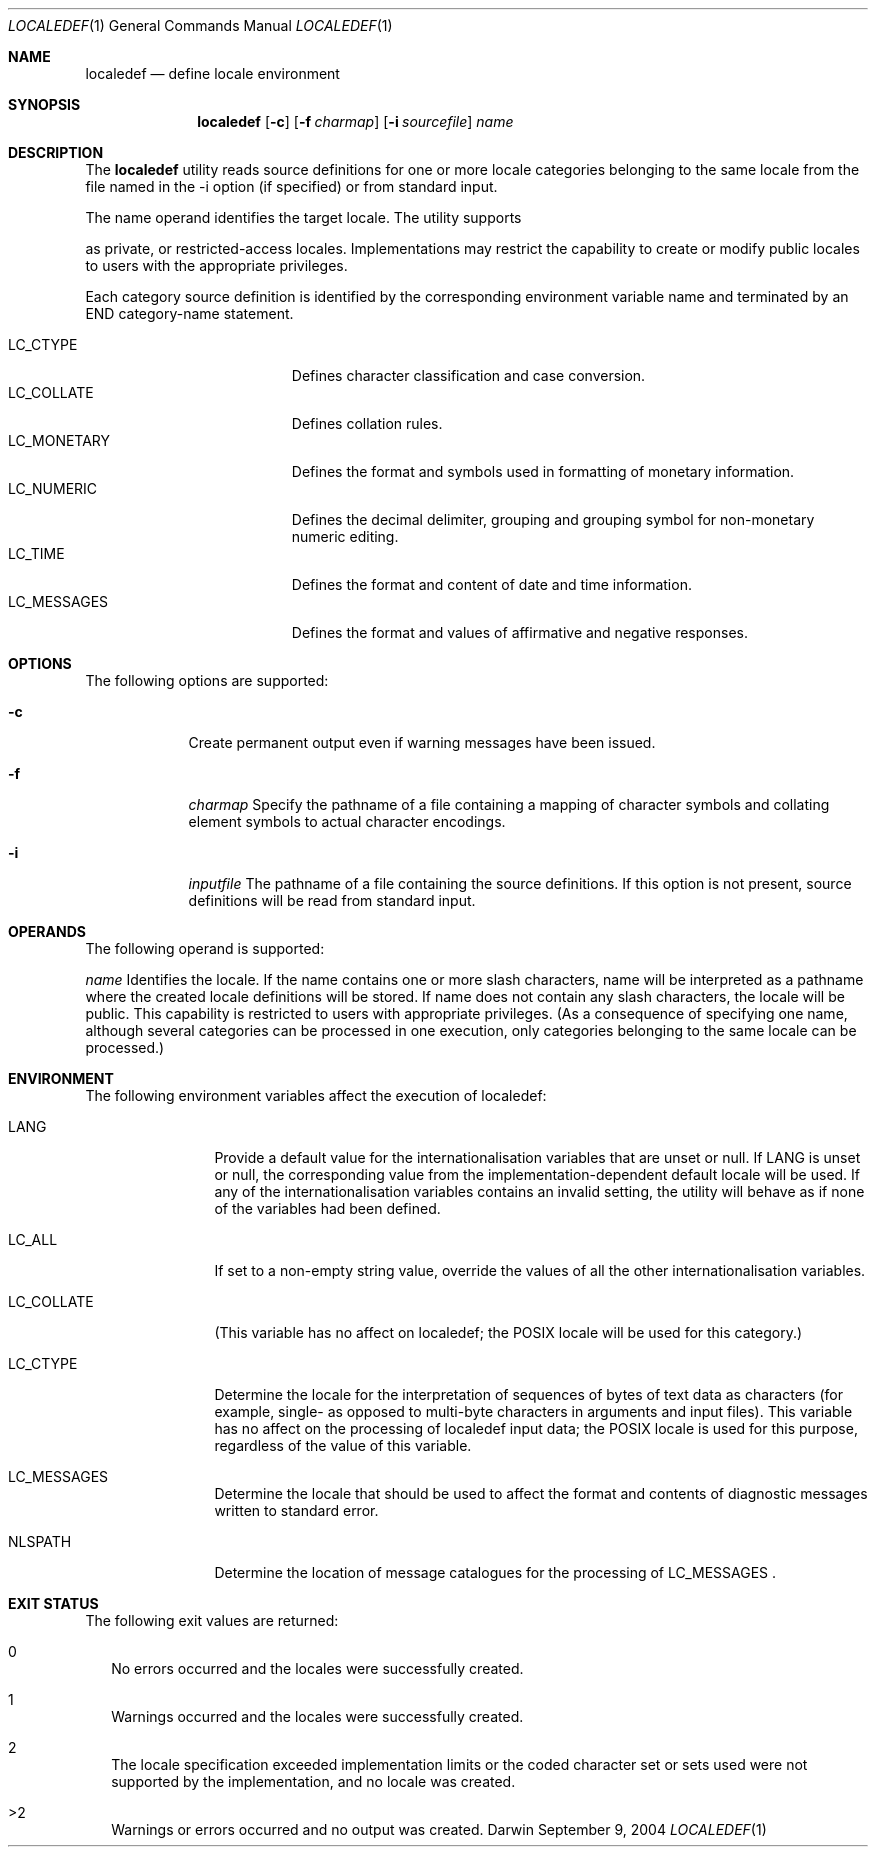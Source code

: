.\"Modified from man(1) of FreeBSD, the NetBSD mdoc.template, and mdoc.samples.
.Dd September 9, 2004
.Dt LOCALEDEF 1
.Os Darwin
.Sh NAME
.Nm localedef
.Nd define locale environment
.Sh SYNOPSIS
.Nm
.Op Fl c
.Op Fl f Ar charmap
.Op Fl i Ar sourcefile
.Ar name
." localedef [-c][-f charmap][-i sourcefile] name
.Sh DESCRIPTION
The 
.Nm
utility reads source definitions for one or more locale categories
belonging to the same locale from the file named in the -i option
(if specified) or from standard input.
.Pp
The name operand identifies the target locale. The utility supports
.Pp
as private, or restricted-access locales. Implementations may
restrict the capability to create or modify public locales to users
with the appropriate privileges.
.Pp
Each category source definition is identified by the corresponding
environment variable name and terminated by an END category-name
statement.
.Pp
.Bl -tag -width "LC_MONETARY" -compact -offset indent
.It LC_CTYPE
Defines character classification and case conversion.
.It LC_COLLATE
Defines collation rules.
.It LC_MONETARY
Defines the format and symbols used in formatting of monetary information.
.It LC_NUMERIC
Defines the decimal delimiter, grouping and grouping symbol for non-monetary numeric editing.
.It LC_TIME
Defines the format and content of date and time information.
.It LC_MESSAGES
Defines the format and values of affirmative and negative responses.
.El
.Sh OPTIONS
The following options are supported:
.Pp
.Bl -tag -width -indent
.It Fl c
Create permanent output even if warning messages have been issued.
.It Fl f
.Ar charmap
Specify the pathname of a file containing a mapping of character symbols and collating element symbols to actual character encodings.
.It Fl i
.Ar inputfile
The pathname of a file containing the source definitions. If this option is not present, source definitions will be read from standard input.
.El
.Sh OPERANDS
The following operand is supported:
.Pp
.Ar name
Identifies the locale. If the name contains one or more slash characters, name will be interpreted as a pathname where the created locale definitions will be stored. If name does not contain any slash characters, the locale will be public. This capability is restricted to users with appropriate privileges. (As a consequence of specifying one name, although several categories can be processed in one execution, only categories belonging to the same locale can be processed.)
.Sh ENVIRONMENT
The following environment variables affect the execution of localedef:
.Bl -tag -width "LC_COLLATE"
.It Ev LANG
Provide a default value for the internationalisation variables that are unset or null. If LANG is unset or null, the corresponding value from the implementation-dependent default locale will be used. If any of the internationalisation variables contains an invalid setting, the utility will behave as if none of the variables had been defined.
.It Ev LC_ALL
If set to a non-empty string value, override the values of all the other internationalisation variables.
.It Ev LC_COLLATE
(This variable has no affect on localedef; the POSIX locale will be used for this category.)
.It Ev LC_CTYPE
Determine the locale for the interpretation of sequences of bytes of text data as characters (for example, single- as opposed to multi-byte characters in arguments and input files). This variable has no affect on the processing of localedef input data; the POSIX locale is used for this purpose, regardless of the value of this variable.
.It Ev LC_MESSAGES
Determine the locale that should be used to affect the format and contents of diagnostic messages written to standard error.
.It Ev NLSPATH
Determine the location of message catalogues for the processing of LC_MESSAGES .
.El
.Sh EXIT STATUS
The following exit values are returned:
.Bl -tag -width "00"
.It 0
No errors occurred and the locales were successfully created.
.It 1
Warnings occurred and the locales were successfully created.
.It 2
The locale specification exceeded implementation limits or the coded character set or sets used were not supported by the implementation, and no locale was created.
.It >2
Warnings or errors occurred and no output was created.
.El
